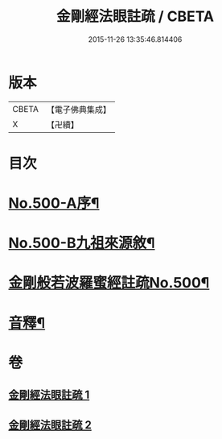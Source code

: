 #+TITLE: 金剛經法眼註疏 / CBETA
#+DATE: 2015-11-26 13:35:46.814406
* 版本
 |     CBETA|【電子佛典集成】|
 |         X|【卍續】    |

* 目次
* [[file:KR6c0088_001.txt::001-0657c1][No.500-A序¶]]
* [[file:KR6c0088_001.txt::0658a17][No.500-B九祖來源敘¶]]
* [[file:KR6c0088_001.txt::0659a1][金剛般若波羅蜜經註疏No.500¶]]
* [[file:KR6c0088_002.txt::0676b2][音釋¶]]
* 卷
** [[file:KR6c0088_001.txt][金剛經法眼註疏 1]]
** [[file:KR6c0088_002.txt][金剛經法眼註疏 2]]
